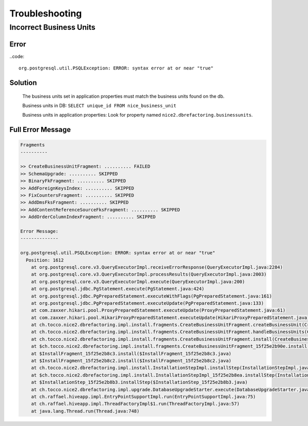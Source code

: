 Troubleshooting
===============

Incorrect Business Units
------------------------

Error
^^^^^

..code::

    org.postgresql.util.PSQLException: ERROR: syntax error at or near "true"

Solution
^^^^^^^^

    The business units set in application properties must match the business units found on the db.

    Business units in DB: ``SELECT unique_id FROM nice_business_unit``

    Business units in application properties: Look for property named ``nice2.dbrefactoring.businessunits``.

Full Error Message
^^^^^^^^^^^^^^^^^^

.. code::

    Fragments
    ----------

    >> CreateBusinessUnitFragment: .......... FAILED
    >> SchemaUpgrade: .......... SKIPPED
    >> BinaryFkFragment: .......... SKIPPED
    >> AddForeignKeysIndex: .......... SKIPPED
    >> FixCountersFragment: .......... SKIPPED
    >> AddDmsFksFragment: .......... SKIPPED
    >> AddContentReferenceSourceFksFragment: .......... SKIPPED
    >> AddOrderColumnIndexFragment: .......... SKIPPED

    Error Message:
    --------------

    org.postgresql.util.PSQLException: ERROR: syntax error at or near "true"
      Position: 1612
        at org.postgresql.core.v3.QueryExecutorImpl.receiveErrorResponse(QueryExecutorImpl.java:2284)
        at org.postgresql.core.v3.QueryExecutorImpl.processResults(QueryExecutorImpl.java:2003)
        at org.postgresql.core.v3.QueryExecutorImpl.execute(QueryExecutorImpl.java:200)
        at org.postgresql.jdbc.PgStatement.execute(PgStatement.java:424)
        at org.postgresql.jdbc.PgPreparedStatement.executeWithFlags(PgPreparedStatement.java:161)
        at org.postgresql.jdbc.PgPreparedStatement.executeUpdate(PgPreparedStatement.java:133)
        at com.zaxxer.hikari.pool.ProxyPreparedStatement.executeUpdate(ProxyPreparedStatement.java:61)
        at com.zaxxer.hikari.pool.HikariProxyPreparedStatement.executeUpdate(HikariProxyPreparedStatement.java)
        at ch.tocco.nice2.dbrefactoring.impl.install.fragments.CreateBusinessUnitFragment.createBusinessUnit(CreateBusinessUnitFragment.java:312)
        at ch.tocco.nice2.dbrefactoring.impl.install.fragments.CreateBusinessUnitFragment.handleBusinessUnits(CreateBusinessUnitFragment.java:132)
        at ch.tocco.nice2.dbrefactoring.impl.install.fragments.CreateBusinessUnitFragment.install(CreateBusinessUnitFragment.java:95)
        at $ch.tocco.nice2.dbrefactoring.impl.install.fragments.CreateBusinessUnitFragment_15f25e2b90e.install(CreateBusinessUnitFragment_15f25e2b90e.java)
        at $InstallFragment_15f25e2b8c3.install($InstallFragment_15f25e2b8c3.java)
        at $InstallFragment_15f25e2b8c2.install($InstallFragment_15f25e2b8c2.java)
        at ch.tocco.nice2.dbrefactoring.impl.install.InstallationStepImpl.installStep(InstallationStepImpl.java:121)
        at $ch.tocco.nice2.dbrefactoring.impl.install.InstallationStepImpl_15f25e2b8ea.installStep(InstallationStepImpl_15f25e2b8ea.java)
        at $InstallationStep_15f25e2b8b3.installStep($InstallationStep_15f25e2b8b3.java)
        at ch.tocco.nice2.dbrefactoring.impl.upgrade.DatabaseUpgradeStarter.execute(DatabaseUpgradeStarter.java:52)
        at ch.raffael.hiveapp.impl.EntryPointSupportImpl.run(EntryPointSupportImpl.java:75)
        at ch.raffael.hiveapp.impl.ThreadFactoryImpl$1.run(ThreadFactoryImpl.java:57)
        at java.lang.Thread.run(Thread.java:748)
